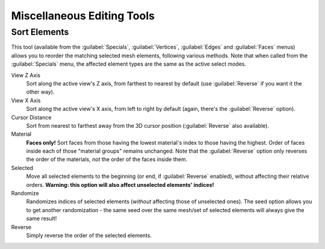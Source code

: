 
..    TODO/Review: {{review|partial=X}} .


Miscellaneous Editing Tools
***************************

Sort Elements
=============

This tool (available from the :guilabel:`Specials`,  :guilabel:`Vertices`,
:guilabel:`Edges` and :guilabel:`Faces` menus)
allows you to reorder the matching selected mesh elements, following various methods.
Note that when called from the :guilabel:`Specials` menu,
the affected element types are the same as the active select modes.

View Z Axis
   Sort along the active view's Z axis, from farthest to nearest by default (use :guilabel:`Reverse` if you want it the other way).

View X Axis
   Sort along the active view's X axis, from left to right by default (again, there's the :guilabel:`Reverse` option).

Cursor Distance
   Sort from nearest to farthest away from the 3D cursor position (:guilabel:`Reverse` also available).

Material
   **Faces only!** Sort faces from those having the lowest material's index to those having the highest. Order of faces inside each of those "material groups" remains unchanged. Note that the :guilabel:`Reverse` option only reverses the order of the materials, *not* the order of the faces inside them.

Selected
   Move all selected elements to the beginning (or end, if :guilabel:`Reverse` enabled), without affecting their relative orders. **Warning: this option will also affect unselected elements' indices!**

Randomize
   Randomizes indices of selected elements (*without* affecting those of unselected ones). The seed option allows you to get another randomization - the same seed over the same mesh/set of selected elements will always give the same result!

Reverse
   Simply reverse the order of the selected elements.